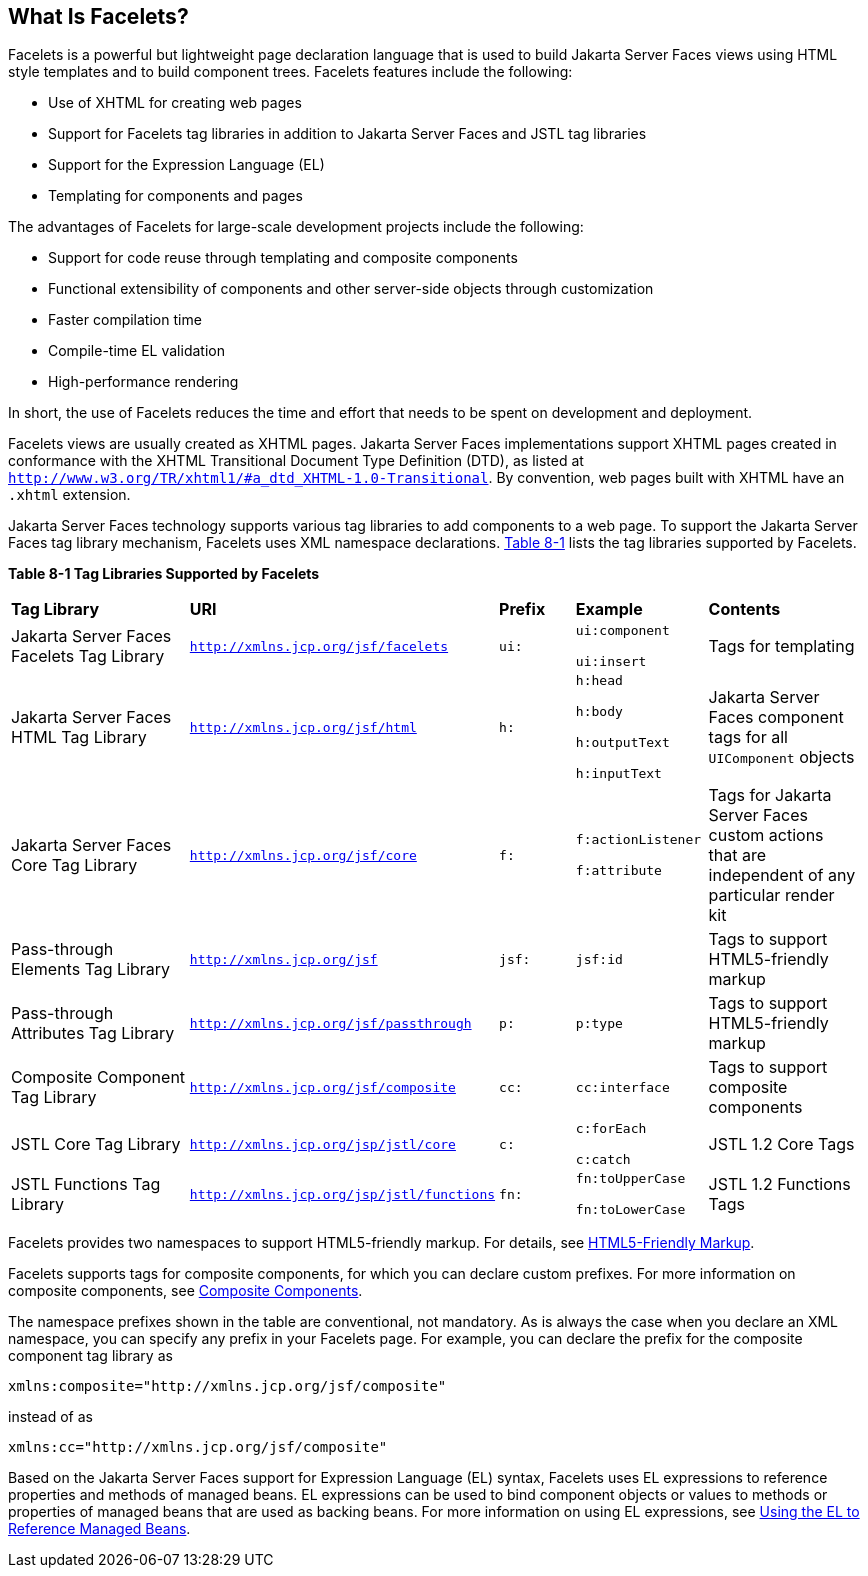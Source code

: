 [[GIJTU]][[_what_is_facelets]]

== What Is Facelets?

Facelets is a powerful but lightweight page declaration language that is
used to build Jakarta Server Faces views using HTML style templates and to
build component trees. Facelets features include the following:

* Use of XHTML for creating web pages
* Support for Facelets tag libraries in addition to Jakarta Server Faces and
JSTL tag libraries
* Support for the Expression Language (EL)
* Templating for components and pages

The advantages of Facelets for large-scale development projects include
the following:

* Support for code reuse through templating and composite components
* Functional extensibility of components and other server-side objects
through customization
* Faster compilation time
* Compile-time EL validation
* High-performance rendering

In short, the use of Facelets reduces the time and effort that needs to
be spent on development and deployment.

Facelets views are usually created as XHTML pages. Jakarta Server Faces
implementations support XHTML pages created in conformance with the
XHTML Transitional Document Type Definition (DTD), as listed at
`http://www.w3.org/TR/xhtml1/#a_dtd_XHTML-1.0-Transitional`. By
convention, web pages built with XHTML have an `.xhtml` extension.

Jakarta Server Faces technology supports various tag libraries to add
components to a web page. To support the Jakarta Server Faces tag library
mechanism, Facelets uses XML namespace declarations. xref:jsf-facelets/jsf-facelets.adoc#GJBOX[Table
8-1] lists the tag libraries supported by Facelets.

[[sthref29]][[GJBOX]]

*Table 8-1 Tag Libraries Supported by Facelets*

[width="99%",cols="25%,25%,10%,15%,20%"]
|=======================================================================
|*Tag Library*|*URI*|*Prefix*|*Example*|*Contents*
|Jakarta Server Faces Facelets Tag Library
|`http://xmlns.jcp.org/jsf/facelets` |`ui:` a|
`ui:component`

`ui:insert`

 |Tags for templating

|Jakarta Server Faces HTML Tag Library |`http://xmlns.jcp.org/jsf/html`
|`h:` a|
`h:head`

`h:body`

`h:outputText`

`h:inputText`

 |Jakarta Server Faces component tags for all `UIComponent` objects

|Jakarta Server Faces Core Tag Library |`http://xmlns.jcp.org/jsf/core`
|`f:` a|
`f:actionListener`

`f:attribute`

 |Tags for Jakarta Server Faces custom actions that are independent of any
particular render kit

|Pass-through Elements Tag Library |`http://xmlns.jcp.org/jsf` |`jsf:`
|`jsf:id` |Tags to support HTML5-friendly markup

|Pass-through Attributes Tag Library
|`http://xmlns.jcp.org/jsf/passthrough` |`p:` |`p:type` |Tags to support
HTML5-friendly markup

|Composite Component Tag Library |`http://xmlns.jcp.org/jsf/composite`
|`cc:` |`cc:interface` |Tags to support composite components

|JSTL Core Tag Library |`http://xmlns.jcp.org/jsp/jstl/core` |`c:` a|
`c:forEach`

`c:catch`

 |JSTL 1.2 Core Tags

|JSTL Functions Tag Library |`http://xmlns.jcp.org/jsp/jstl/functions`
|`fn:` a|
`fn:toUpperCase`

`fn:toLowerCase`

 |JSTL 1.2 Functions Tags
|=======================================================================


Facelets provides two namespaces to support HTML5-friendly markup. For
details, see xref:jsf-facelets/jsf-facelets.adoc#BABGECCJ[HTML5-Friendly Markup].

Facelets supports tags for composite components, for which you can
declare custom prefixes. For more information on composite components,
see xref:jsf-facelets/jsf-facelets.adoc#GIQZR[Composite Components].

The namespace prefixes shown in the table are conventional, not
mandatory. As is always the case when you declare an XML namespace, you
can specify any prefix in your Facelets page. For example, you can
declare the prefix for the composite component tag library as

[source,java]
----
xmlns:composite="http://xmlns.jcp.org/jsf/composite"
----

instead of as

[source,java]
----
xmlns:cc="http://xmlns.jcp.org/jsf/composite"
----

Based on the Jakarta Server Faces support for Expression Language (EL)
syntax, Facelets uses EL expressions to reference properties and methods
of managed beans. EL expressions can be used to bind component objects
or values to methods or properties of managed beans that are used as
backing beans. For more information on using EL expressions, see
xref:jsf-develop/jsf-develop.adoc#BNAQP[Using the EL to Reference Managed Beans].
